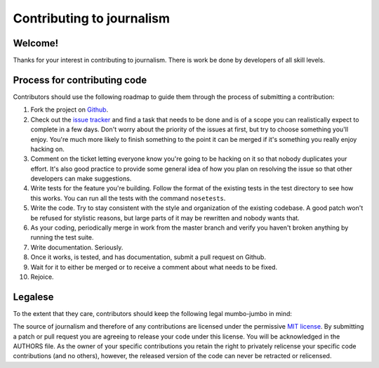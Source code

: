==========================
Contributing to journalism 
==========================

Welcome!
========

Thanks for your interest in contributing to journalism. There is work be done by developers of all skill levels.

Process for contributing code
=============================

Contributors should use the following roadmap to guide them through the process of submitting a contribution:

#. Fork the project on `Github <https://github.com/onyxfish/journalism>`_.
#. Check out the `issue tracker <https://github.com/onyxfish/journalism/issues>`_ and find a task that needs to be done and is of a scope you can realistically expect to complete in a few days. Don't worry about the priority of the issues at first, but try to choose something you'll enjoy. You're much more likely to finish something to the point it can be merged if it's something you really enjoy hacking on.
#. Comment on the ticket letting everyone know you're going to be hacking on it so that nobody duplicates your effort. It's also good practice to provide some general idea of how you plan on resolving the issue so that other developers can make suggestions.
#. Write tests for the feature you're building. Follow the format of the existing tests in the test directory to see how this works. You can run all the tests with the command ``nosetests``. 
#. Write the code. Try to stay consistent with the style and organization of the existing codebase. A good patch won't be refused for stylistic reasons, but large parts of it may be rewritten and nobody wants that. 
#. As your coding, periodically merge in work from the master branch and verify you haven't broken anything by running the test suite.
#. Write documentation. Seriously.
#. Once it works, is tested, and has documentation, submit a pull request on Github.
#. Wait for it to either be merged or to receive a comment about what needs to be fixed.
#. Rejoice.

Legalese
========

To the extent that they care, contributors should keep the following legal mumbo-jumbo in mind:

The source of journalism and therefore of any contributions are licensed under the permissive `MIT license <http://www.opensource.org/licenses/mit-license.php>`_. By submitting a patch or pull request you are agreeing to release your code under this license. You will be acknowledged in the AUTHORS file. As the owner of your specific contributions you retain the right to privately relicense your specific code contributions (and no others), however, the released version of the code can never be retracted or relicensed.

